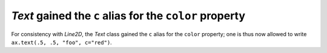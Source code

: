 `Text` gained the ``c`` alias for the ``color`` property
````````````````````````````````````````````````````````

For consistency with `Line2D`, the `Text` class gained the ``c``
alias for the ``color`` property; one is thus now allowed to write
``ax.text(.5, .5, "foo", c="red")``.

